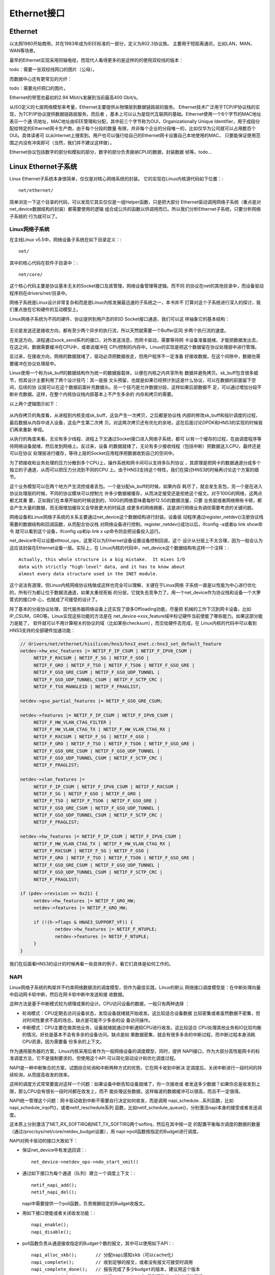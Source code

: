 .. Copyright by Kenneth Lee. 2020. All Right Reserved.

Ethernet接口
============

Ethernet
---------
以太网1980开始商用，并在1983年成为IEEE标准的一部分，定义为802.3协议族。
主要用于短距离通讯，比如LAN，MAN，WAN等场景。

最早的Ethernet实现采用同轴电缆，而现代人看得更多的是这样的的使用双绞线的版本：

todo：需要一张双绞线网口的图片（公母）。

而数据中心还有更常见的光纤：

todo：需要光纤网口的图片。

Ethernet的带宽也最初的2.94 Mbit/s发展到当前最高400 Gbit/s。

从ISO定义的七层网络模型来考量，Ethernet主要提供从物理层到数据链路层的服务。
Ethernet技术广泛用于TCP/IP协议栈的实现，为TCP/IP协议提供数据链路层服务。而后者
，基本上可以认为是现代互联网的基础。Ethernet使用一个6个字节的MAC地址表示一个通
讯地址，MAC地址由IEEE管理和分配，其中前三个字节称为OUI，Organizationally
Unique Identifier，用于成段分配给特定的Ethernet网卡生产商，由于每个分段的数量
有限，并非每个企业的分段唯一的，比如仅华为公司就可以占用数百个OUI。具体读者可
以从Internet上搜索到。用户也可以强行给自己的Ethernet网卡设置自己本地使用的MAC，
只要能保证使用范围之内没有冲突即可（当然，我们并不建议这样做）。

Ethernet协议包括数字的部分和模拟的部分，数字的部分负责接纳CPU的数据，封装数据
帧等。todo...

Linux Ethernet子系统
--------------------

Linux Ethernet子系统本身很简单，仅仅是对核心网络系统的封装。
它的实现在Linux内核源代码如下位置：::

        net/ethernet/

简单浏览一下这个目录的代码，可以发现它其实仅仅是一组Helper函数，只是把大部分
Ethernet驱动调用网络子系统（重点是对net_device数据结构的封装）都需要使用的逻辑
组合成公共的函数以供调用而已。所以我们分析Ethernet子系统，只要分析网络子系统的
行为就可以了。

Linux网络子系统
````````````````
在主线Linux v5.5中，网络设备子系统在如下目录定义：::

        net/

其中的核心代码在软件子目录中：::

        net/core/

这个核心代码主要是协议基本无关的Socket接口及其管理，网络设备管理等逻辑。而不同
的协议在net的其他目录中，而设备驱动程序则在drivers/net/目录中。

网络子系统是Linux设计非常复杂和而是是Linux内核发展最迅速的子系统之一，本书并不
打算对这个子系统进行深入的探讨，我们重点放在它和硬件的互动模型上。

Linux网络子系统为不同的硬件、协议提供到用户态的BSD Socket接口通道，我们可以这
样抽象它的基本结构：

        .. figure:: linux_net_subsystem_struct.svg

无论是发送还是接收方向，都有至少两个异步的执行流，所以天然就需要一个Buffer区同
步两个执行流的速度。

在发送方向，进程通过sock_send系列的接口，对外发送消息，而网卡驱动，需要等待网
卡设备准备就绪，才能把数据发出去，在这之间，数据需要缓冲在CPU中，或者说缓冲在
CPU控制的内存中。Linux的实现是把这个数据留在协议处理层中进行管理。

反过来，在接收方向，网络的数据就绪了，驱动必须把数据收走，但用户程序不一定准备
好接收数据，在这个间隙中，数据也需要缓冲在协议处理层中。

Linux使用一个称为sk_buff的数据结构作为统一的数据报载体，以便在内核之内共享所有
数据并避免拷贝。sk_buff包含很多细节，但其设计主要利用了两个设计技巧：其一是报
文头预留，也就是如果已经预计到这是什么协议，可以在数据的前面留下空间，后续的协
议层可以在这个数据前面补充数据头。另一个技巧是允许数据分段，这样如果后部数据不
足，可以通过增加分段不断补充数据。这样，在整个内核协议栈内部基本上不产生多余的
内存和拷贝的需要。

以上两个逻辑图示如下：

        .. figure:: linux_net_data_flow.svg

从内存拷贝的角度看，从进程到内核变成sk_buff，这会产生一次拷贝，之后都是协议栈
内部的修改sk_buff和指针调度的过程，最后数据从内存中进入设备，这会产生第二次拷
贝。对这两次拷贝还有优化的余地，这在后面讨论DPDK和HNS3的实现的时候我们再来重新
审视。

从执行的角度来看，无论有多少线程、进程上下文通过Socket接口进入网络子系统，都可
以有一个缓存的过程，在由调度程序等待网络设备就绪，然后发到网络上。反过来，设备
的数据就绪了，无论有多少接收线程（包括中断）把数据送入CPU，最终还是可以在协议
处理层进行缓存，等待上层的Socket应用程序把数据收到自己的空间中。

为了把接收和业务处理的压力分散到多个CPU上，操作系统和网卡间可以支持多队列协议
，其原理是把网卡的数据通道分成多个独立的子通道，从而可以把压力分流到不同的CPU
上。由于HNS3支持这个特性，我们在探讨HNS3的时候再讨论这个方案的细节。

这个业务模型可以在两个地方产生流控或者丢包。一个是分配sk_buff的时候，如果内存
耗尽了，就会发生丢包，另一个是在进入协议处理层的时候，不同的协议模块可以控制允
许多少数据被缓存，从而决定接受还是拒绝这个报文。对于100G的网络，这两点都尤其重
要，正如我们在本章开始的时候说到的，100G的网络意味着每秒12.5G的数据流量，只要
业务层或者网络稍有卡顿，都会产生大量的数据，而无限增加缓存又会导致更大的时延造
成更多的网络拥塞，这是进行网络业务调优需要考虑的关键问题。

网络设备和Linux网络子系统的关系主要通过net_device这个数据结构进行封装。设备驱
动程序通过register_netdev()注册协议栈需要的数据结构和回调函数，从而配合协议栈
对网络设备进行控制。register_netdev()成功以后，ifconfig -a或者ip link show命令
就可以看到这个设备，ifconfig up和ip link x up命令则会把设备投入运行。

net_device中可以设置ethtool_ops，这里可以为Ethernet设备设置设备控制回调，这个
设计从分层上不太合理，因为一般会认为这应该封装在Ethernet设备一层。实际上，在
Linux内核的代码中，net_device这个数据结构有这样一个注释：::

        Actually, this whole structure is a big mistake.  It mixes I/O
        data with strictly "high-level" data, and it has to know about
        almost every data structure used in the INET module.

这个说法有道理，但Linux内核网络协议栈做成这样也完全可以理解，关键在于Linux网络
子系统一直是以性能为中心进行优化的，所有行为都让位于数据流通道，如果太重视死板
的分层，它就失去竞争力了。用一个net_device作为协议栈和设备一个大箩筐式的接口中
心，也就成了可接受的设计了。

除了基本的分层协议处理，现代服务器网络设备上还实现了很多Offloading功能，尽量把
机械的工作下沉到网卡设备，比如IP_CSUM，GRO等。Linux实现这些功能的方法是在
net_device->xxx_feature域中标记硬件当前使能了哪些能力。如果这部分能力是能了，
软件就可以不用计算相关的协议的域（比如某些checksum），而交给硬件去完成，在
Linux内核的代码中可以看到HNS3支持的全部硬件加速功能：

.. code-block:: c

   // drivers/net/ethernet/hisilicon/hns3/hns3_enet.c:hns3_set_default_feature
   netdev->hw_enc_features |= NETIF_F_IP_CSUM | NETIF_F_IPV6_CSUM |
        NETIF_F_RXCSUM | NETIF_F_SG | NETIF_F_GSO |
        NETIF_F_GRO | NETIF_F_TSO | NETIF_F_TSO6 | NETIF_F_GSO_GRE |
        NETIF_F_GSO_GRE_CSUM | NETIF_F_GSO_UDP_TUNNEL |
        NETIF_F_GSO_UDP_TUNNEL_CSUM | NETIF_F_SCTP_CRC |
        NETIF_F_TSO_MANGLEID | NETIF_F_FRAGLIST;

   netdev->gso_partial_features |= NETIF_F_GSO_GRE_CSUM;

   netdev->features |= NETIF_F_IP_CSUM | NETIF_F_IPV6_CSUM |
        NETIF_F_HW_VLAN_CTAG_FILTER |
        NETIF_F_HW_VLAN_CTAG_TX | NETIF_F_HW_VLAN_CTAG_RX |
        NETIF_F_RXCSUM | NETIF_F_SG | NETIF_F_GSO |
        NETIF_F_GRO | NETIF_F_TSO | NETIF_F_TSO6 | NETIF_F_GSO_GRE |
        NETIF_F_GSO_GRE_CSUM | NETIF_F_GSO_UDP_TUNNEL |
        NETIF_F_GSO_UDP_TUNNEL_CSUM | NETIF_F_SCTP_CRC |
        NETIF_F_FRAGLIST;

   netdev->vlan_features |=
        NETIF_F_IP_CSUM | NETIF_F_IPV6_CSUM | NETIF_F_RXCSUM |
        NETIF_F_SG | NETIF_F_GSO | NETIF_F_GRO |
        NETIF_F_TSO | NETIF_F_TSO6 | NETIF_F_GSO_GRE |
        NETIF_F_GSO_GRE_CSUM | NETIF_F_GSO_UDP_TUNNEL |
        NETIF_F_GSO_UDP_TUNNEL_CSUM | NETIF_F_SCTP_CRC |
        NETIF_F_FRAGLIST;

   netdev->hw_features |= NETIF_F_IP_CSUM | NETIF_F_IPV6_CSUM |
        NETIF_F_HW_VLAN_CTAG_TX | NETIF_F_HW_VLAN_CTAG_RX |
        NETIF_F_RXCSUM | NETIF_F_SG | NETIF_F_GSO |
        NETIF_F_GRO | NETIF_F_TSO | NETIF_F_TSO6 | NETIF_F_GSO_GRE |
        NETIF_F_GSO_GRE_CSUM | NETIF_F_GSO_UDP_TUNNEL |
        NETIF_F_GSO_UDP_TUNNEL_CSUM | NETIF_F_SCTP_CRC |
        NETIF_F_FRAGLIST;

   if (pdev->revision >= 0x21) {
        netdev->hw_features |= NETIF_F_GRO_HW;
        netdev->features |= NETIF_F_GRO_HW;

        if (!(h->flags & HNAE3_SUPPORT_VF)) {
                netdev->hw_features |= NETIF_F_NTUPLE;
                netdev->features |= NETIF_F_NTUPLE;
        }
   }

我们在后面看HNS3的设计的时候再看一些具体的例子，看它们具体是如何工作的。

NAPI
````
Linux网络子系统的构架并不约束网络数据流的调度模型，但作为最佳实践，Linux的默认
网络接口调度模型是：在中断处理向量中启动网卡软中断，然后在网卡软中断中发送和接
收数据。

这种方法是基于中断模式较为顺理成章的设计。CPU访问设备的数据，一般只有两种选择
：

* 轮询模式：CPU定期去访问设备状态，发现设备就绪就开始收发。这比较适合设备数据
  比较密集或者虽然数据不密集，但对时间性要求不高的场合。缺点是可能不少多余的设
  备访问操作。

* 中断模式：CPU主要在做其他业务，设备就绪就通过中断通知CPU进行收发。这比较适合
  CPU处理其他业务和IO比较均衡的情况。好处是基本不会有多余的设备访问。缺点是如
  果数据密集，就会有很多多余的中断过程，而中断过程本身消耗CPU资源，因为需要备
  份多余的上下文。

作为通用服务器的方案，Linux内核采用后者作为一般网络设备的调度模型，同时，提供
NAPI接口，作为大部分高性能网卡的标准调度方法，它不是强制要求的，但使用这个API
可以简化驱动设计和优化调度过程。

NAPI是一种中断聚合的方案，试图综合轮询和中断两种方式的优势。它在网卡收到中断决
定调度后，关闭中断进行一段时间的持续轮询，从而提高收发的效率。

这样的调度方式常常要面对这样一个问题：如果设备中断告知设备就绪了，你一次接收或
者发送多少数据？如果你总是收发到上限，那么CPU会有很长一段时间都在收发上，而不
能处理这些数据，这样每波的数据缓冲可以很高，而且不一定值得。

NAPI统一管理这个问题：网卡驱动收到中断不需要自行决定如何收发，而是调用
napi_schedule...系列函数，比如napi_schedule_irqoff()，或者netif_reschedule系列
函数，比如netif_schedule_queue()，分别激活napi本身的接受或者发送调度。

这本质上分别激活了NET_RX_SOFTIRQ和NET_TX_SOFTIRQ两个softirq，然后在其中按一定
的配置平衡每次调度的数据的数量（通过/proc/sys/net/core/netdev_budget设置），用
napi->poll函数按指定的Budget进行调度。

NAPI对网卡驱动的接口大致如下：

* 保证net_device中有发送回调：::

        net_device->netdev_ops->ndo_start_xmit()

* 通过如下接口为每个通道（队列）建立一个调度上下文：::

        netif_napi_add();
        netif_napi_del();

  napi中需要提供一个poll函数，负责根据给定的Budget收报文。

* 用如下接口使能或者关闭收发功能：::

        napi_enable();
        napi_disable();

* poll函数负责从通道接收指定的Budget个数的报文，其中可以使用如下API：::

        napi_alloc_skb();       // 分配napi感知skb（可以cache化）
        napi_complete();        // 收到足够的报文，或者没有报文可接受时调用
        napi_complete_done();   // 报告完成了多少budget的版本，建议用这个版本
        napi_reschedule();      // 这是napi_schedule系列函数的poll内部使用版
                                // 在napi_complete...系列函数后请求再次调度用

* 在中断中用如下函数激活NAPI调度：::

        napi_schedule_irqoff(); // 用于硬中断已经关闭的情形
        napi_schedule();        // 用于硬中断未关闭的情形

  这组函数可以被拆成两步使用，本文忽略这种用法。

简单总结：驱动通过中断激活Softirq中的调度程序，Softirq关掉中断，按Budget统一调
度所有本CPU上的NAPI驱动进行polling，从而平衡IO和业务之间的计算压力。

todo：这个流程需要double check一次。


Ethtool接口
````````````
Ethtool是一个用户态的命令接口，用于设置Ethernet网卡的行为，比如读写EPROM，开启
关闭GRO等。在Linux内核中通过socket文件的ioctl()接口调用设备驱动的对应回调。

HNS3在Linux 5.5主线中支持的功能包括：

.. code-block:: c

   // drivers/net/ethernet/hisilicon/hns3/hns3_ethtool.c代码片段
   static const struct ethtool_ops hns3_ethtool_ops = {
	.self_test = hns3_self_test,
	.get_drvinfo = hns3_get_drvinfo,
	.get_link = hns3_get_link,
	.get_ringparam = hns3_get_ringparam,
	.set_ringparam = hns3_set_ringparam,
	.get_pauseparam = hns3_get_pauseparam,
	.set_pauseparam = hns3_set_pauseparam,
	.get_strings = hns3_get_strings,
	.get_ethtool_stats = hns3_get_stats,
	.get_sset_count = hns3_get_sset_count,
	.get_rxnfc = hns3_get_rxnfc,
	.set_rxnfc = hns3_set_rxnfc,
	.get_rxfh_key_size = hns3_get_rss_key_size,
	.get_rxfh_indir_size = hns3_get_rss_indir_size,
	.get_rxfh = hns3_get_rss,
	.set_rxfh = hns3_set_rss,
	.get_link_ksettings = hns3_get_link_ksettings,
	.set_link_ksettings = hns3_set_link_ksettings,
	.nway_reset = hns3_nway_reset,
	.get_channels = hns3_get_channels,
	.set_channels = hns3_set_channels,
	.get_coalesce = hns3_get_coalesce,
	.set_coalesce = hns3_set_coalesce,
	.get_regs_len = hns3_get_regs_len,
	.get_regs = hns3_get_regs,
	.set_phys_id = hns3_set_phys_id,
	.get_msglevel = hns3_get_msglevel,
	.set_msglevel = hns3_set_msglevel,
	.get_fecparam = hns3_get_fecparam,
	.set_fecparam = hns3_set_fecparam,
   };

这里不打算翻译Ethtool的用户手册，但我们在介绍HNS3的时候会再来看看部分典型功能
的工作原理。

DPDK
-----
todo

HNS3的设计
----------

HNS3是一个封装成PCIE接口的总线直连设备。这一节我们看看HNS3怎么为Linux内核提供
功能的。

HNS3的驱动子Linux内核主线的如下位置：::

        drivers/net/ethernet/hisilicon/hns3/*

这其中包含基于SR-IOV的PF和RF的不同设备发现，以及统一的网络驱动，要理解里面的代
码关系，我们可以先理解下面这个UML对象关系图：

        .. figure:: hns3_object_diagram.svg

.. CGE支持如下外链（全部全双工）：100G-Base-R, HIGig100, HiGig106, TransCode
   所有链路支持10x10和4x25两种模式，

配置完成后，BIOS，比如UEFI，会检测到不同的设备配置，虚拟PCIE总线枚举过程就会发
现他们，匹配上的PCIE设备注册为一个hnae3_dev，根据发现的设备是vf还是pf，选择不
同的硬件算法hnae3_algo，然后选择系统现在支持什么Client，注册为net_device或者
ib_device，或者同时注册为两者。简单说，硬件上只有一个PCIE设备，可以通过SR-IOV
接口创建更多的虚拟设备（Linux通过sysfs提供这个接口），每个设备可以有一个或者两
个Client，注册为net_device或者ib_device，这样就和Linux的网络或者InfiniBand子系
统结合起来了。

todo：需要一个两个100G全速的时候，全系统CPU占用率的数据。


多队列设计
````````````
HNS3通过物理层进行数模转化，把数据发送到网络上或者从网络中接收数据。

我们单独考察发送过程。前面提到，软件协议站中的数据是内存中的sk_buff，所以最优
的通讯方式是CPU直接通知HNS3这个sk_buff的位置，让HNS3自己去读这个数据。

但通知sk_buff的位置，长度，分段等信息，需要把很多数据传递到硬件上。这个数据我
们称为Buffer Descriptor，简称BD。把BD告知硬件可以有两种方法：

1. 把请求直接发到设备上，这可以通过写MMIO空间实现。这个方法的缺点是需要在设备
   上留足够的资源，也需要有复杂的硬件设计去保证设备和CPU之间同步。

2. 把BD放在内存中，MMIO只起一个通知作用，两者通过这个共享内存来实现通讯。

HNS3使用的是后一种设计，但未来也有可能会发展为第一种设计。HNS3的BD在内存中组成
两个循环队列，一个用于发送，一个用于接收，这样就构成一对QP（Queue Pair），这称
为一个队列。

队列意味着一个软硬件通讯的上下文。它的通讯效率的上限是内存，CPU和HNS3硬件处理
线程的效率。只要能提升这三者的效率，通讯的效率就可以上升（无论是时延还是吞吐率
）。但如果这三者有不足，解决方案是提供多个队列，这可以提升效率。比如CPU处理效
率不足，大部分CPU时间都消耗在读写BD上了，我们创建2对QP，分别用两个CPU去读写不
同的QP，CPU上的压力就分解到两个不同的队列上了。

HNS3上有1024个硬件队列的资源，可以指配给不同的VF或者PF，这样这个对应的网卡上就
可以从多个队列同时收发报文。把每个队列对应的中断（如何确认）绑定到不同的CPU上
，就可以把CPU的处理压力分解开。

在作者写作本章的时候，鲲鹏920并没有提供特别好的手段匹配不同的队列，用户在Linux
中可以这样考虑找到对应队列的中断号：

* 从/proc/interrupts中找到<name>-TxRx-<nn>这样名字的中断。

* <name>对应一张网卡，而nn是它上面中断的id，发送和接收队列各占一个中断。所以
  0,1对应第一个队列，2, 3对应第二个队列，……如此类推。用这种方法可以匹配到这个
  网卡的每个队列的中断号。

如果把NUMA这个要素考虑在内，我们最好把中断绑定到靠近HNS3硬件的CPU上，这样CPU和
HNS3访问接近距离的NUMA内存。sk_buff分配的时候会优先在当前的NUMA节点上分配，所
以，对于发送，应用所在的节点影响sk_buff的NUMA位置，对于接收，接收中断把数据取
走后重新分配的时候用的是自己所在NUMA节点去分配，所以接收中断的执行位置决定了这
个sk_buff所在的NUMA节点。

这个结构，还有这样一些优化点：

* 从内存中读写数据还是慢，如果能直接从Cache中读写数据，这个速度会更快。

* 每次为了让设备看到，都需要做DMA操作，更新IOMMU中的页表和TLB，数据发送完了，
  还需要取消，避免非法的硬件对内核进行攻击。如果改用WarpDrive方案，这个DMA操作
  只会发生一次，这个性能就可以进一步提高。

这些优化，在后面的HNS软硬件升级中，也可能会逐步放到解决方案中。


分段下沉（Segmentation Offloading）
````````````````````````````````````

分段下沉是一个优化网卡和CPU接口的设计。数据报文在网络上传输，需要经过网桥，路
由器等设备的转发，报文的大小总是有限制的。这个限制称为这个网络的MTU，Maximum
Transfer Unit。传统Ethnernet MTU的默认大小是1500字节。这个大小针对不同的网络是
可以调整的，但考虑到互联网的复杂性和通用性，调整这个大小并不容易。

网络协议栈对报文进行切割，要以MTU为限度。但这个切割增加了CPU和网卡通讯的成本，
如果我们可以延迟这个切割，在网卡对外的接口上再完成这样的切割，就能提高CPU和网
卡间的通讯效率。这样的技术，就称为分段下沉。这是一系列技术的统称，比如：

TSO
        TCP Segmentation Offload。基于TCP的分段下沉，仅用于发送。

GSO
        Generic Segmentation Offload。Linux设计的包括TSO的通用分段下沉方案。

LRO
        Large Receive offload。基于TCP的接受方向的分段下沉。这个方案最大的问题
        在于合并接受的报文，会导致部分报文头部信息被合并和丢失，如果软件里有网
        桥一类的功能（如果有虚拟机，这个情况很常见），会引起各种问题。
        
GRO
        Generic Receive Offload。Linux的通用的接受方向方案。

除此以外，Linux还有其他细致的不同协议的下沉方案，这些可以从下面的内核文档中看
到部分介绍： ::

        Documentation/networking/segmentation-offloads.rst

HNS3实现了GSO和GRO的支持，其实现原理是……todo


Checksum下沉
``````````````
todo：介绍其他自动Checksum的算法是如何实现的，以其中一个作为例子，其他的带过即
可。

FD
````
todo

todo：ethtool的典型的，服务器使用中经常会碰到的功能的工作原理介绍。

.. vim: fo+=mM tw=78
